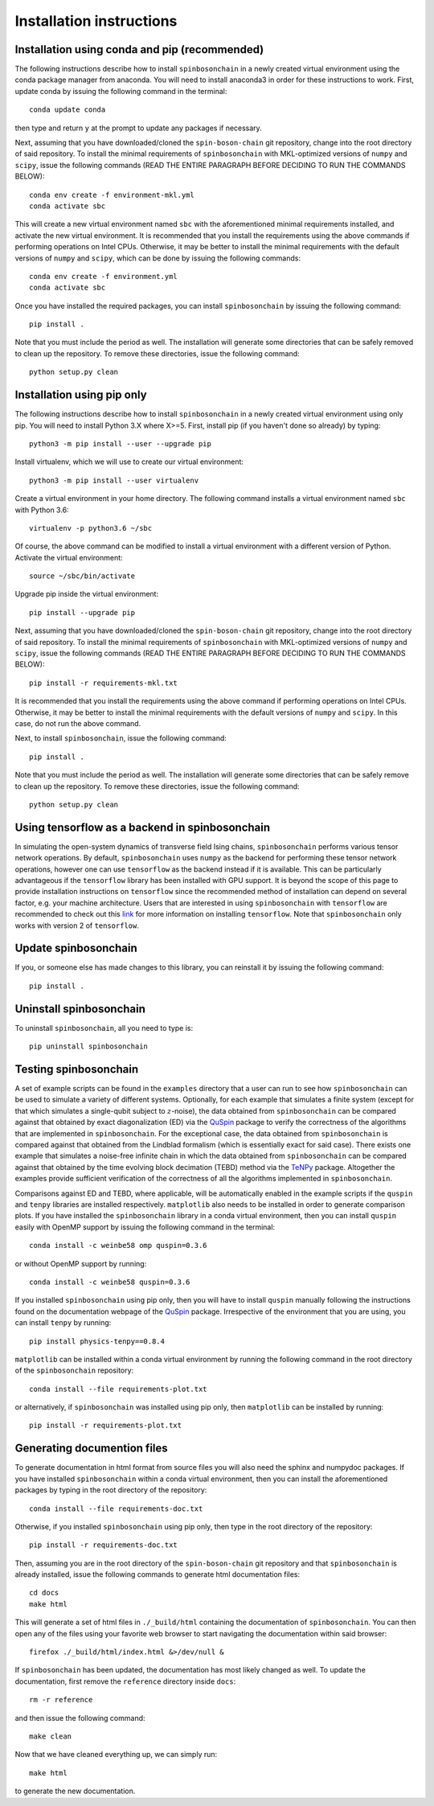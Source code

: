 .. _installation_instructions_sec:

Installation instructions
=========================

Installation using conda and pip (recommended)
----------------------------------------------

The following instructions describe how to install ``spinbosonchain`` in a newly
created virtual environment using the conda package manager from anaconda. You
will need to install anaconda3 in order for these instructions to work. First,
update conda by issuing the following command in the terminal::

    conda update conda

then type and return ``y`` at the prompt to update any packages if necessary.

Next, assuming that you have downloaded/cloned the ``spin-boson-chain`` git
repository, change into the root directory of said repository. To install the
minimal requirements of ``spinbosonchain`` with MKL-optimized versions of
``numpy`` and ``scipy``, issue the following commands (READ THE ENTIRE PARAGRAPH
BEFORE DECIDING TO RUN THE COMMANDS BELOW)::
  
    conda env create -f environment-mkl.yml
    conda activate sbc

This will create a new virtual environment named ``sbc`` with the aforementioned
minimal requirements installed, and activate the new virtual environment. It is
recommended that you install the requirements using the above commands if
performing operations on Intel CPUs. Otherwise, it may be better to install the
minimal requirements with the default versions of ``numpy`` and ``scipy``, which
can be done by issuing the following commands::

    conda env create -f environment.yml
    conda activate sbc

Once you have installed the required packages, you can install
``spinbosonchain`` by issuing the following command::

    pip install .

Note that you must include the period as well. The installation will generate
some directories that can be safely removed to clean up the repository. To
remove these directories, issue the following command::

    python setup.py clean

Installation using pip only
---------------------------

The following instructions describe how to install ``spinbosonchain`` in a newly
created virtual environment using only pip. You will need to install Python 3.X
where X>=5. First, install pip (if you haven't done so already) by typing::

    python3 -m pip install --user --upgrade pip

Install virtualenv, which we will use to create our virtual environment::

    python3 -m pip install --user virtualenv

Create a virtual environment in your home directory. The following command
installs a virtual environment named ``sbc`` with Python 3.6::

    virtualenv -p python3.6 ~/sbc

Of course, the above command can be modified to install a virtual environment
with a different version of Python. Activate the virtual environment::

    source ~/sbc/bin/activate

Upgrade pip inside the virtual environment::

    pip install --upgrade pip

Next, assuming that you have downloaded/cloned the ``spin-boson-chain`` git
repository, change into the root directory of said repository. To install the
minimal requirements of ``spinbosonchain`` with MKL-optimized versions of
``numpy`` and ``scipy``, issue the following commands (READ THE ENTIRE PARAGRAPH
BEFORE DECIDING TO RUN THE COMMANDS BELOW)::

    pip install -r requirements-mkl.txt

It is recommended that you install the requirements using the above command if
performing operations on Intel CPUs. Otherwise, it may be better to install the
minimal requirements with the default versions of ``numpy`` and ``scipy``. In
this case, do not run the above command.

Next, to install ``spinbosonchain``, issue the following command::

    pip install .

Note that you must include the period as well. The installation will generate
some directories that can be safely remove to clean up the repository. To
remove these directories, issue the following command::

    python setup.py clean

Using tensorflow as a backend in spinbosonchain
-----------------------------------------------

In simulating the open-system dynamics of transverse field Ising chains,
``spinbosonchain`` performs various tensor network operations. By default,
``spinbosonchain`` uses ``numpy`` as the backend for performing these tensor
network operations, however one can use ``tensorflow`` as the backend instead if
it is available.  This can be particularly advantageous if the ``tensorflow``
library has been installed with GPU support. It is beyond the scope of this page
to provide installation instructions on ``tensorflow`` since the recommended
method of installation can depend on several factor, e.g. your machine
architecture. Users that are interested in using ``spinbosonchain`` with
``tensorflow`` are recommended to check out this `link
<https://www.tensorflow.org/install>`_ for more information on installing
``tensorflow``. Note that ``spinbosonchain`` only works with version 2 of
``tensorflow``.

Update spinbosonchain
---------------------

If you, or someone else has made changes to this library, you can reinstall it
by issuing the following command::
  
    pip install .

Uninstall spinbosonchain
------------------------

To uninstall ``spinbosonchain``, all you need to type is::

    pip uninstall spinbosonchain

Testing spinbosonchain
----------------------

A set of example scripts can be found in the ``examples`` directory that a user
can run to see how ``spinbosonchain`` can be used to simulate a variety of
different systems. Optionally, for each example that simulates a finite system
(except for that which simulates a single-qubit subject to :math:`z`-noise), the
data obtained from ``spinbosonchain`` can be compared against that obtained by
exact diagonalization (ED) via the QuSpin_ package to verify the correctness of
the algorithms that are implemented in ``spinbosonchain``. For the exceptional
case, the data obtained from ``spinbosonchain`` is compared against that
obtained from the Lindblad formalism (which is essentially exact for said
case). There exists one example that simulates a noise-free infinite chain in
which the data obtained from ``spinbosonchain`` can be compared against that
obtained by the time evolving block decimation (TEBD) method via the TeNPy_
package. Altogether the examples provide sufficient verification of the
correctness of all the algorithms implemented in ``spinbosonchain``.

Comparisons against ED and TEBD, where applicable, will be automatically enabled
in the example scripts if the ``quspin`` and ``tenpy`` libraries are installed
respectively. ``matplotlib`` also needs to be installed in order to generate
comparison plots. If you have installed the ``spinbosonchain`` library in a
conda virtual environment, then you can install ``quspin`` easily with OpenMP
support by issuing the following command in the terminal::

    conda install -c weinbe58 omp quspin=0.3.6

or without OpenMP support by running::

    conda install -c weinbe58 quspin=0.3.6

If you installed ``spinbosonchain`` using pip only, then you will have to
install ``quspin`` manually following the instructions found on the
documentation webpage of the QuSpin_ package. Irrespective of the environment
that you are using, you can install ``tenpy`` by running::

    pip install physics-tenpy==0.8.4

``matplotlib`` can be installed within a conda virtual environment by running
the following command in the root directory of the ``spinbosonchain``
repository::

    conda install --file requirements-plot.txt

or alternatively, if ``spinbosonchain`` was installed using pip only, then
``matplotlib`` can be installed by running::

    pip install -r requirements-plot.txt

Generating documention files
----------------------------

To generate documentation in html format from source files you will also need
the sphinx and numpydoc packages. If you have installed ``spinbosonchain``
within a conda virtual environment, then you can install the aforementioned
packages by typing in the root directory of the repository::

    conda install --file requirements-doc.txt

Otherwise, if you installed ``spinbosonchain`` using pip only, then type in the
root directory of the repository::

    pip install -r requirements-doc.txt

Then, assuming you are in the root directory of the ``spin-boson-chain`` git
repository and that ``spinbosonchain`` is already installed, issue the following
commands to generate html documentation files::

    cd docs
    make html

This will generate a set of html files in ``./_build/html`` containing the
documentation of ``spinbosonchain``. You can then open any of the files using
your favorite web browser to start navigating the documentation within said
browser::

    firefox ./_build/html/index.html &>/dev/null &

If ``spinbosonchain`` has been updated, the documentation has most likely
changed as well. To update the documentation, first remove the ``reference``
directory inside ``docs``::

    rm -r reference

and then issue the following command::

    make clean

Now that we have cleaned everything up, we can simply run::

    make html

to generate the new documentation.



.. _QuSpin: https://weinbe58.github.io/QuSpin/index.html
.. _TeNPy: https://tenpy.readthedocs.io/en/latest/
